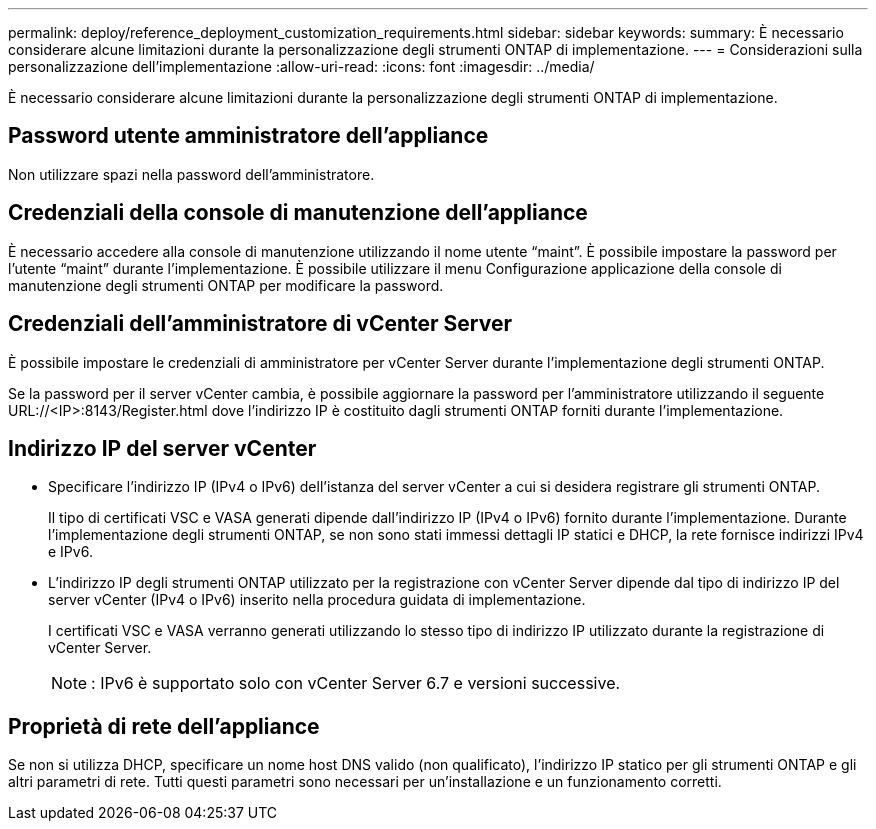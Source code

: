 ---
permalink: deploy/reference_deployment_customization_requirements.html 
sidebar: sidebar 
keywords:  
summary: È necessario considerare alcune limitazioni durante la personalizzazione degli strumenti ONTAP di implementazione. 
---
= Considerazioni sulla personalizzazione dell'implementazione
:allow-uri-read: 
:icons: font
:imagesdir: ../media/


[role="lead"]
È necessario considerare alcune limitazioni durante la personalizzazione degli strumenti ONTAP di implementazione.



== Password utente amministratore dell'appliance

Non utilizzare spazi nella password dell'amministratore.



== Credenziali della console di manutenzione dell'appliance

È necessario accedere alla console di manutenzione utilizzando il nome utente "`maint`". È possibile impostare la password per l'utente "`maint`" durante l'implementazione. È possibile utilizzare il menu Configurazione applicazione della console di manutenzione degli strumenti ONTAP per modificare la password.



== Credenziali dell'amministratore di vCenter Server

È possibile impostare le credenziali di amministratore per vCenter Server durante l'implementazione degli strumenti ONTAP.

Se la password per il server vCenter cambia, è possibile aggiornare la password per l'amministratore utilizzando il seguente URL://<IP>:8143/Register.html dove l'indirizzo IP è costituito dagli strumenti ONTAP forniti durante l'implementazione.



== Indirizzo IP del server vCenter

* Specificare l'indirizzo IP (IPv4 o IPv6) dell'istanza del server vCenter a cui si desidera registrare gli strumenti ONTAP.
+
Il tipo di certificati VSC e VASA generati dipende dall'indirizzo IP (IPv4 o IPv6) fornito durante l'implementazione. Durante l'implementazione degli strumenti ONTAP, se non sono stati immessi dettagli IP statici e DHCP, la rete fornisce indirizzi IPv4 e IPv6.

* L'indirizzo IP degli strumenti ONTAP utilizzato per la registrazione con vCenter Server dipende dal tipo di indirizzo IP del server vCenter (IPv4 o IPv6) inserito nella procedura guidata di implementazione.
+
I certificati VSC e VASA verranno generati utilizzando lo stesso tipo di indirizzo IP utilizzato durante la registrazione di vCenter Server.

+

NOTE: : IPv6 è supportato solo con vCenter Server 6.7 e versioni successive.





== Proprietà di rete dell'appliance

Se non si utilizza DHCP, specificare un nome host DNS valido (non qualificato), l'indirizzo IP statico per gli strumenti ONTAP e gli altri parametri di rete. Tutti questi parametri sono necessari per un'installazione e un funzionamento corretti.
